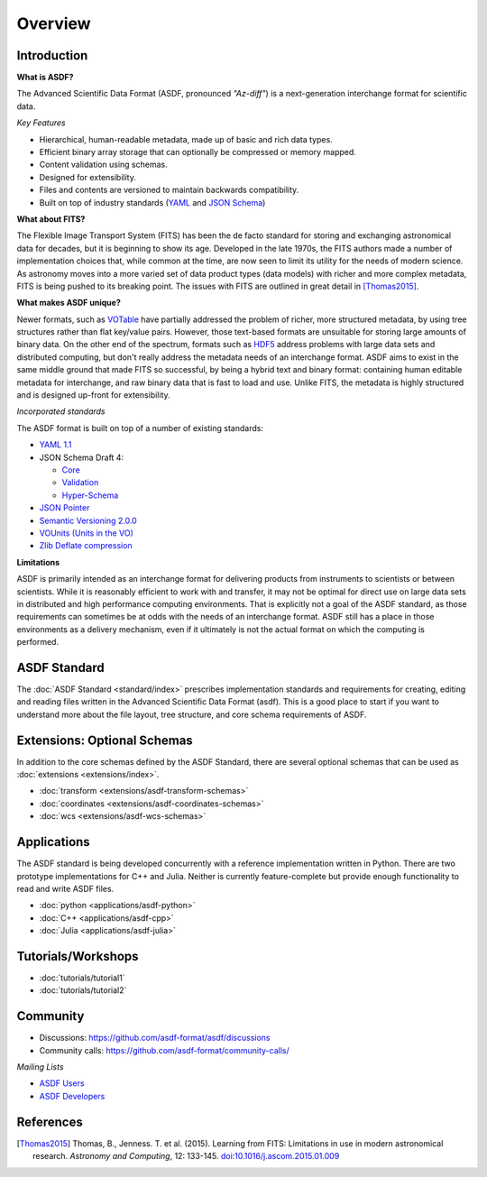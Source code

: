 .. _overview:

Overview
========

Introduction
------------

**What is ASDF?**

The Advanced Scientific Data Format (ASDF, pronounced *"Az-diff"*) is a next-generation interchange format for scientific data.

*Key Features*

* Hierarchical, human-readable metadata, made up of basic and rich data types.

* Efficient binary array storage that can optionally be compressed or memory mapped.

* Content validation using schemas.

* Designed for extensibility.

* Files and contents are versioned to maintain backwards compatibility.

* Built on top of industry standards (`YAML <http://www.yaml.org>`__ and `JSON Schema <http://www.json-schema.org>`__)


**What about FITS?**

The Flexible Image Transport System (FITS) has been the de facto standard for storing and exchanging astronomical data for decades, but it is beginning to show its age. Developed in the late 1970s, the FITS authors made a number of implementation choices that, while common at the time, are now seen to limit its utility for the needs of modern science. As astronomy moves into a more varied set of data product types (data models) with richer and more complex metadata, FITS is being pushed to its breaking point. The issues with FITS are outlined in great detail in [Thomas2015]_.

**What makes ASDF unique?**

Newer formats, such as `VOTable
<http://www.ivoa.net/documents/VOTable/>`__ have partially addressed the problem of richer, more structured metadata, by using tree structures rather than flat key/value pairs. However, those text-based formats are unsuitable for storing large amounts of binary data. On the other end of the spectrum, formats such as `HDF5
<http://www.hdfgroup.org/HDF5/>`__ address problems with large data sets and distributed computing, but don't really address the metadata needs of an interchange format. ASDF aims to exist in the same middle ground that made FITS so successful, by being a hybrid text and binary format: containing human editable metadata for interchange, and raw binary data that is fast to load and use. Unlike FITS, the metadata is highly structured and is designed up-front for extensibility.

*Incorporated standards*

The ASDF format is built on top of a number of existing standards:

- `YAML 1.1 <http://yaml.org/spec/1.1/>`__

- JSON Schema Draft 4:

  - `Core <http://tools.ietf.org/html/draft-zyp-json-schema-04>`__

  - `Validation
    <http://tools.ietf.org/html/draft-fge-json-schema-validation-00>`__

  - `Hyper-Schema
    <http://tools.ietf.org/html/draft-luff-json-hyper-schema-00>`__

- `JSON Pointer <http://tools.ietf.org/html/rfc6901>`__

- `Semantic Versioning 2.0.0 <http://semver.org/spec/v2.0.0.html>`__

- `VOUnits (Units in the VO)
  <http://www.ivoa.net/documents/VOUnits/index.html>`__

- `Zlib Deflate compression <http://www.zlib.net/feldspar.html>`__

**Limitations**

ASDF is primarily intended as an interchange format for delivering products from instruments to scientists or between scientists. While it is reasonably efficient to work with and transfer, it may not be optimal for direct use on large data sets in distributed and high performance computing environments. That is explicitly not a goal of the ASDF standard, as those requirements can sometimes be at odds with the needs of an interchange format. ASDF still has a place in those environments as a delivery mechanism, even if it ultimately is not the actual format on which the computing is performed.



ASDF Standard
-------------

The :doc:`ASDF Standard <standard/index>` prescribes implementation standards and requirements for creating, editing and reading files written in the Advanced Scientific Data Format (asdf). This is a good place to start if you want to understand more about the file layout, tree structure, and core schema requirements of ASDF.


Extensions: Optional Schemas
----------------------------

In addition to the core schemas defined by the ASDF Standard, there are several optional schemas that can be used as :doc:`extensions <extensions/index>`.

- :doc:`transform <extensions/asdf-transform-schemas>`
- :doc:`coordinates <extensions/asdf-coordinates-schemas>`
- :doc:`wcs <extensions/asdf-wcs-schemas>`


Applications
------------

The ASDF standard is being developed concurrently with a reference implementation written in Python. There are two prototype implementations for C++ and Julia. Neither is currently feature-complete but provide enough functionality to read and write ASDF files.

- :doc:`python <applications/asdf-python>`
- :doc:`C++ <applications/asdf-cpp>`
- :doc:`Julia <applications/asdf-julia>` 


Tutorials/Workshops
-------------------

- :doc:`tutorials/tutorial1`
- :doc:`tutorials/tutorial2`


Community
---------

- Discussions: https://github.com/asdf-format/asdf/discussions
- Community calls: https://github.com/asdf-format/community-calls/

*Mailing Lists*

- `ASDF Users <https://groups.google.com/forum/#!forum/asdf-users>`__
- `ASDF Developers <https://groups.google.com/forum/#!forum/asdf-developers>`__


References
----------

.. [Thomas2015] Thomas, B., Jenness. T. et al. (2015).
   Learning from FITS: Limitations in use in modern astronomical research.
   *Astronomy and Computing*, 12: 133-145.
   `doi:10.1016/j.ascom.2015.01.009 <https://doi.org/10.1016/j.ascom.2015.01.009>`__
